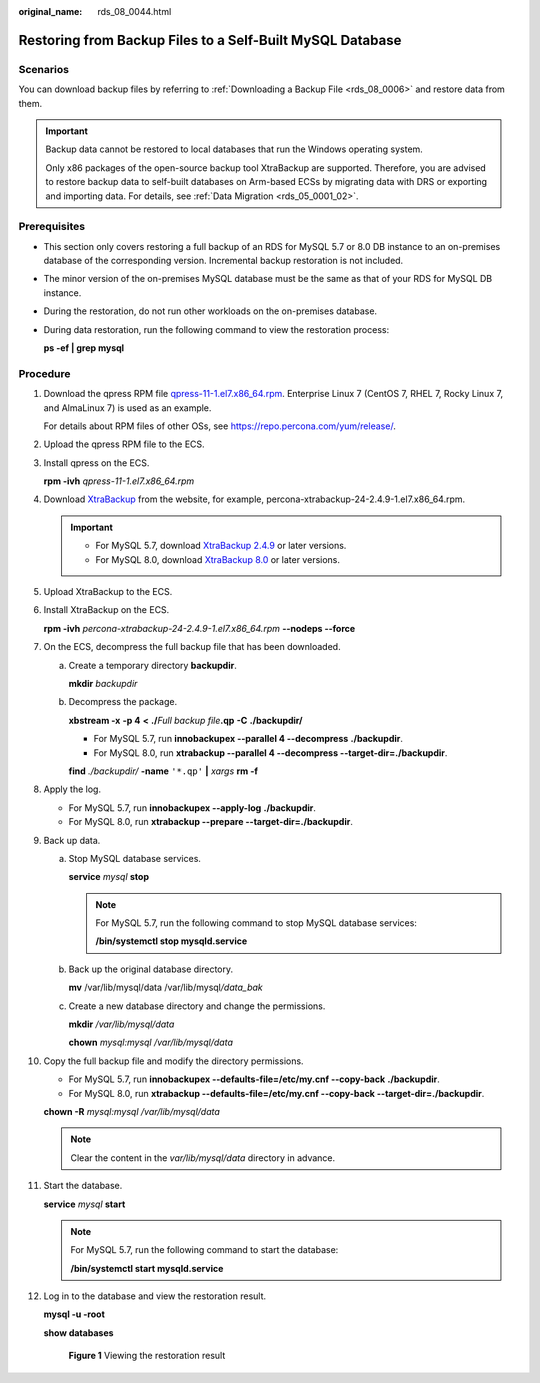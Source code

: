 :original_name: rds_08_0044.html

.. _rds_08_0044:

Restoring from Backup Files to a Self-Built MySQL Database
==========================================================

Scenarios
---------

You can download backup files by referring to :ref:`Downloading a Backup File <rds_08_0006>` and restore data from them.

.. important::

   Backup data cannot be restored to local databases that run the Windows operating system.

   Only x86 packages of the open-source backup tool XtraBackup are supported. Therefore, you are advised to restore backup data to self-built databases on Arm-based ECSs by migrating data with DRS or exporting and importing data. For details, see :ref:`Data Migration <rds_05_0001_02>`.

Prerequisites
-------------

-  This section only covers restoring a full backup of an RDS for MySQL 5.7 or 8.0 DB instance to an on-premises database of the corresponding version. Incremental backup restoration is not included.

-  The minor version of the on-premises MySQL database must be the same as that of your RDS for MySQL DB instance.

-  During the restoration, do not run other workloads on the on-premises database.

-  During data restoration, run the following command to view the restoration process:

   **ps -ef \| grep mysql**

Procedure
---------

#. Download the qpress RPM file `qpress-11-1.el7.x86_64.rpm <https://repo.percona.com/yum/release/7/RPMS/x86_64/qpress-11-1.el7.x86_64.rpm>`__. Enterprise Linux 7 (CentOS 7, RHEL 7, Rocky Linux 7, and AlmaLinux 7) is used as an example.

   For details about RPM files of other OSs, see https://repo.percona.com/yum/release/.

#. Upload the qpress RPM file to the ECS.

#. Install qpress on the ECS.

   **rpm -ivh** *qpress-11-1.el7.x86_64.rpm*

#. Download `XtraBackup <https://www.percona.com/downloads/Percona-XtraBackup-2.4/LATEST/>`__ from the website, for example, percona-xtrabackup-24-2.4.9-1.el7.x86_64.rpm.

   .. important::

      -  For MySQL 5.7, download `XtraBackup 2.4.9 <https://www.percona.com/downloads/Percona-XtraBackup-2.4/LATEST/>`__ or later versions.
      -  For MySQL 8.0, download `XtraBackup 8.0 <https://www.percona.com/downloads/Percona-XtraBackup-8.0/LATEST/>`__ or later versions.

#. Upload XtraBackup to the ECS.

#. Install XtraBackup on the ECS.

   **rpm -ivh** *percona-xtrabackup-24-2.4.9-1.el7.x86_64.rpm* **--nodeps --force**

#. On the ECS, decompress the full backup file that has been downloaded.

   a. Create a temporary directory **backupdir**.

      **mkdir** *backupdir*

   b. Decompress the package.

      **xbstream -x** **-p 4** **<** **./**\ *Full backup file*\ **.qp** **-C** **./backupdir/**

      -  For MySQL 5.7, run **innobackupex --parallel 4 --decompress** **./backupdir**.
      -  For MySQL 8.0, run **xtrabackup --parallel 4 --decompress --target-dir=\ ./backupdir**.

      **find** *./backupdir/* **-name** ``'*.qp'`` **\|** *xargs* **rm -f**

#. Apply the log.

   -  For MySQL 5.7, run **innobackupex --apply-log** **./backupdir**.
   -  For MySQL 8.0, run **xtrabackup --prepare --target-dir=./backupdir**.

#. Back up data.

   a. Stop MySQL database services.

      **service** *mysql* **stop**

      .. note::

         For MySQL 5.7, run the following command to stop MySQL database services:

         **/bin/systemctl stop mysqld.service**

   b. Back up the original database directory.

      **mv** /var/lib/mysql/data /var/lib/mysql\ */data_bak*

   c. Create a new database directory and change the permissions.

      **mkdir** */var/lib/mysql/data*

      **chown** *mysql:mysql* */var/lib/mysql/data*

#. Copy the full backup file and modify the directory permissions.

   -  For MySQL 5.7, run **innobackupex --defaults-file=/etc/my.cnf --copy-back** **./backupdir**.
   -  For MySQL 8.0, run **xtrabackup --defaults-file=/etc/my.cnf --copy-back --target-dir=./backupdir**.

   **chown -R** *mysql:mysql /var/lib/mysql/data*

   .. note::

      Clear the content in the *var/lib/mysql/data* directory in advance.

#. Start the database.

   **service** *mysql* **start**

   .. note::

      For MySQL 5.7, run the following command to start the database:

      **/bin/systemctl start mysqld.service**

#. Log in to the database and view the restoration result.

   **mysql -u -root**

   **show databases**


   .. figure:: /_static/images/en-us_image_0000001426447917.png
      :alt: **Figure 1** Viewing the restoration result

      **Figure 1** Viewing the restoration result
